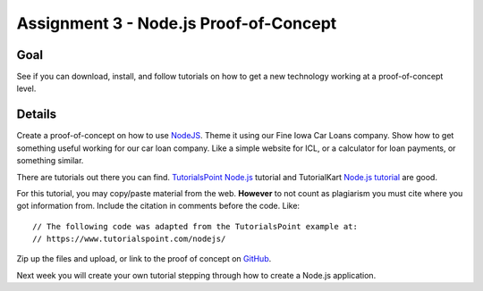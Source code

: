 Assignment 3 - Node.js Proof-of-Concept
=======================================

Goal
----

See if you can download, install, and follow tutorials on how to get a new
technology working at a proof-of-concept level.


Details
-------

Create a proof-of-concept on how to use NodeJS_. Theme it using our Fine
Iowa Car Loans company. Show how to get something useful working for our
car loan company. Like a simple website for ICL, or a calculator for
loan payments, or something similar.

There are tutorials out there you can find. `TutorialsPoint Node.js`_ tutorial and TutorialKart `Node.js tutorial`_ are
good.

For this tutorial, you may copy/paste material from the web. **However**
to not count as plagiarism you must cite where you got information from.
Include the citation in comments before the code. Like::

    // The following code was adapted from the TutorialsPoint example at:
    // https://www.tutorialspoint.com/nodejs/

Zip up the files and upload, or link to the proof of concept on GitHub_.

Next week you will create your own tutorial stepping through how to create
a Node.js application.

.. _NodeJS: https://nodejs.org/en/
.. _Gist: https://gist.github.com/
.. _GitHub: https://github.com/
.. _TutorialsPoint Node.js: https://www.tutorialspoint.com/nodejs/
.. _Node.js tutorial: https://www.tutorialkart.com/nodejs/nodejs-tutorial/
